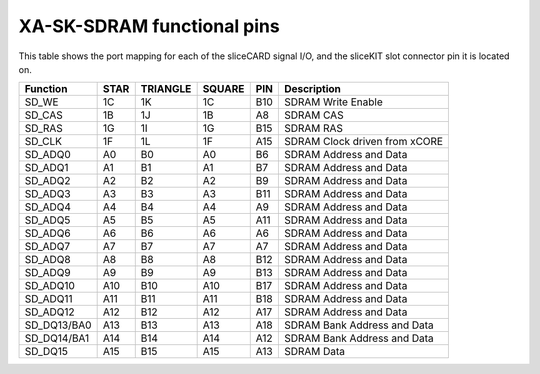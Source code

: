 XA-SK-SDRAM functional pins
+++++++++++++++++++++++++++

This table shows the port mapping for each of the sliceCARD signal I/O, and 
the sliceKIT slot connector pin it is located on.

=================== ========= ======== ======== ======= ===============================
Function            STAR      TRIANGLE SQUARE   PIN     Description
=================== ========= ======== ======== ======= ===============================
SD_WE               1C        1K       1C       B10     SDRAM Write Enable
SD_CAS              1B        1J       1B       A8      SDRAM CAS
SD_RAS              1G        1I       1G       B15     SDRAM RAS
SD_CLK              1F        1L       1F       A15     SDRAM Clock driven from xCORE
SD_ADQ0             A0        B0       A0       B6      SDRAM Address and Data 
SD_ADQ1             A1        B1       A1       B7      SDRAM Address and Data 
SD_ADQ2             A2        B2       A2       B9      SDRAM Address and Data 
SD_ADQ3             A3        B3       A3       B11     SDRAM Address and Data 
SD_ADQ4             A4        B4       A4       A9      SDRAM Address and Data 
SD_ADQ5             A5        B5       A5       A11     SDRAM Address and Data 
SD_ADQ6             A6        B6       A6       A6      SDRAM Address and Data 
SD_ADQ7             A7        B7       A7       A7      SDRAM Address and Data 
SD_ADQ8             A8        B8       A8       B12     SDRAM Address and Data  
SD_ADQ9             A9        B9       A9       B13     SDRAM Address and Data
SD_ADQ10            A10       B10      A10      B17     SDRAM Address and Data
SD_ADQ11            A11       B11      A11      B18     SDRAM Address and Data
SD_ADQ12            A12       B12      A12      A17     SDRAM Address and Data
SD_DQ13/BA0         A13       B13      A13      A18     SDRAM Bank Address and Data
SD_DQ14/BA1         A14       B14      A14      A12     SDRAM Bank Address and Data
SD_DQ15             A15       B15      A15      A13     SDRAM Data
=================== ========= ======== ======== ======= ===============================



   
